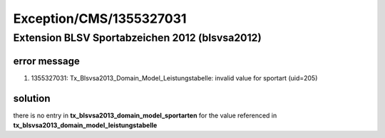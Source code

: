 .. _firstHeading:

Exception/CMS/1355327031
========================

Extension BLSV Sportabzeichen 2012 (blsvsa2012)
-----------------------------------------------

error message
~~~~~~~~~~~~~

#. 1355327031: Tx_Blsvsa2013_Domain_Model_Leistungstabelle: invalid
   value for sportart (uid=205)

solution
~~~~~~~~

there is no entry in **tx_blsvsa2013_domain_model_sportarten** for the
value referenced in **tx_blsvsa2013_domain_model_leistungstabelle**
